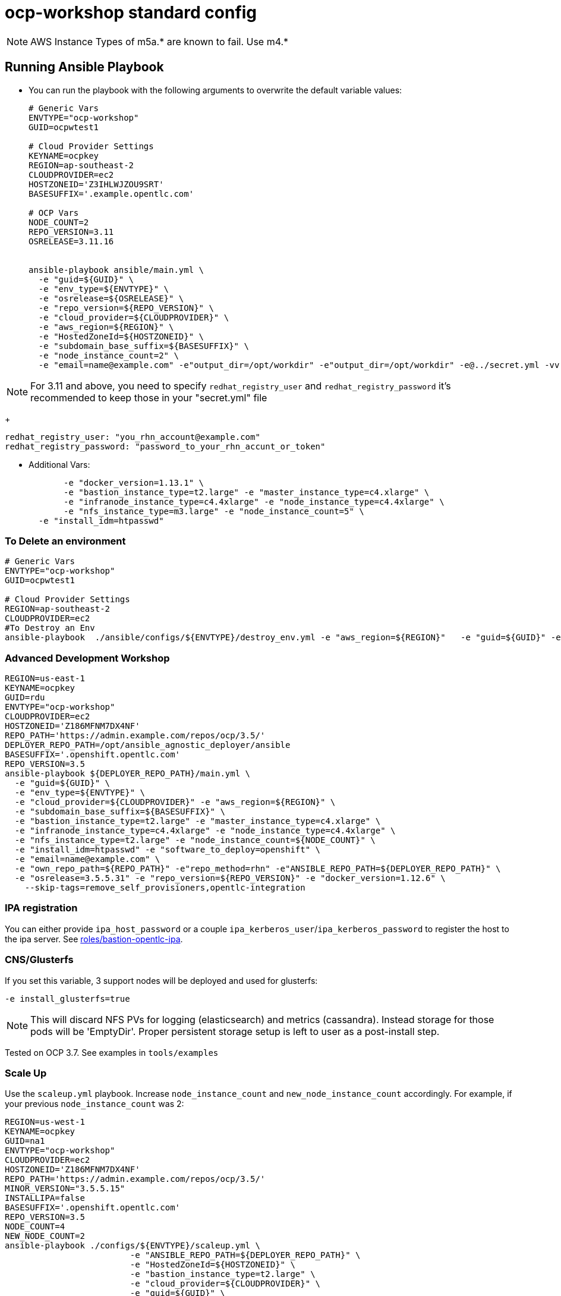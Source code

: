 = ocp-workshop standard config

NOTE: AWS Instance Types of m5a.* are known to fail.  Use m4.*


== Running Ansible Playbook

* You can run the playbook with the following arguments to overwrite the default variable values:
+
[source,bash]
----
# Generic Vars
ENVTYPE="ocp-workshop"
GUID=ocpwtest1

# Cloud Provider Settings
KEYNAME=ocpkey
REGION=ap-southeast-2
CLOUDPROVIDER=ec2
HOSTZONEID='Z3IHLWJZOU9SRT'
BASESUFFIX='.example.opentlc.com'

# OCP Vars
NODE_COUNT=2
REPO_VERSION=3.11
OSRELEASE=3.11.16


ansible-playbook ansible/main.yml \
  -e "guid=${GUID}" \
  -e "env_type=${ENVTYPE}" \
  -e "osrelease=${OSRELEASE}" \
  -e "repo_version=${REPO_VERSION}" \
  -e "cloud_provider=${CLOUDPROVIDER}" \
  -e "aws_region=${REGION}" \
  -e "HostedZoneId=${HOSTZONEID}" \
  -e "subdomain_base_suffix=${BASESUFFIX}" \
  -e "node_instance_count=2" \
  -e "email=name@example.com" -e"output_dir=/opt/workdir" -e"output_dir=/opt/workdir" -e@../secret.yml -vv


----

NOTE: For 3.11 and above, you need to specify `redhat_registry_user` and `redhat_registry_password` it's recommended to keep those in your "secret.yml" file
+
----
redhat_registry_user: "you_rhn_account@example.com"
redhat_registry_password: "password_to_your_rhn_accunt_or_token"
----

* Additional Vars:
+
[source,bash]
----
       -e "docker_version=1.13.1" \
       -e "bastion_instance_type=t2.large" -e "master_instance_type=c4.xlarge" \
       -e "infranode_instance_type=c4.4xlarge" -e "node_instance_type=c4.4xlarge" \
       -e "nfs_instance_type=m3.large" -e "node_instance_count=5" \
  -e "install_idm=htpasswd"

----



=== To Delete an environment

[source,bash]
----
# Generic Vars
ENVTYPE="ocp-workshop"
GUID=ocpwtest1

# Cloud Provider Settings
REGION=ap-southeast-2
CLOUDPROVIDER=ec2
#To Destroy an Env
ansible-playbook  ./ansible/configs/${ENVTYPE}/destroy_env.yml -e "aws_region=${REGION}"   -e "guid=${GUID}" -e "env_type=${ENVTYPE}"  -e "cloud_provider=${CLOUDPROVIDER}"   -e@../secret.yml -vv

----

=== Advanced Development Workshop
[source,bash]
----
REGION=us-east-1
KEYNAME=ocpkey
GUID=rdu
ENVTYPE="ocp-workshop"
CLOUDPROVIDER=ec2
HOSTZONEID='Z186MFNM7DX4NF'
REPO_PATH='https://admin.example.com/repos/ocp/3.5/'
DEPLOYER_REPO_PATH=/opt/ansible_agnostic_deployer/ansible
BASESUFFIX='.openshift.opentlc.com'
REPO_VERSION=3.5
ansible-playbook ${DEPLOYER_REPO_PATH}/main.yml \
  -e "guid=${GUID}" \
  -e "env_type=${ENVTYPE}" \
  -e "cloud_provider=${CLOUDPROVIDER}" -e "aws_region=${REGION}" \
  -e "subdomain_base_suffix=${BASESUFFIX}" \
  -e "bastion_instance_type=t2.large" -e "master_instance_type=c4.xlarge" \
  -e "infranode_instance_type=c4.4xlarge" -e "node_instance_type=c4.4xlarge" \
  -e "nfs_instance_type=t2.large" -e "node_instance_count=${NODE_COUNT}" \
  -e "install_idm=htpasswd" -e "software_to_deploy=openshift" \
  -e "email=name@example.com" \
  -e "own_repo_path=${REPO_PATH}" -e"repo_method=rhn" -e"ANSIBLE_REPO_PATH=${DEPLOYER_REPO_PATH}" \
  -e "osrelease=3.5.5.31" -e "repo_version=${REPO_VERSION}" -e "docker_version=1.12.6" \
    --skip-tags=remove_self_provisioners,opentlc-integration
----

=== IPA registration

You can either provide `ipa_host_password` or a couple `ipa_kerberos_user`/`ipa_kerberos_password` to register the host to the ipa server. See link:../../roles/bastion-opentlc-ipa[roles/bastion-opentlc-ipa].

=== CNS/Glusterfs

If you set this variable, 3 support nodes will be deployed and used for glusterfs:

----
-e install_glusterfs=true
----

NOTE: This will discard NFS PVs for logging (elasticsearch) and metrics (cassandra). Instead storage for those pods will be 'EmptyDir'. Proper persistent storage setup is left to user as a post-install step.

Tested on OCP 3.7. See examples in `tools/examples`

=== Scale Up
Use the `scaleup.yml` playbook. Increase `node_instance_count` and `new_node_instance_count` accordingly. For example, if your previous `node_instance_count` was 2:
[source,bash]
----
REGION=us-west-1
KEYNAME=ocpkey
GUID=na1
ENVTYPE="ocp-workshop"
CLOUDPROVIDER=ec2
HOSTZONEID='Z186MFNM7DX4NF'
REPO_PATH='https://admin.example.com/repos/ocp/3.5/'
MINOR_VERSION="3.5.5.15"
INSTALLIPA=false
BASESUFFIX='.openshift.opentlc.com'
REPO_VERSION=3.5
NODE_COUNT=4
NEW_NODE_COUNT=2
ansible-playbook ./configs/${ENVTYPE}/scaleup.yml \
                         -e "ANSIBLE_REPO_PATH=${DEPLOYER_REPO_PATH}" \
                         -e "HostedZoneId=${HOSTZONEID}" \
                         -e "bastion_instance_type=t2.large" \
                         -e "cloud_provider=${CLOUDPROVIDER}" \
                         -e "guid=${GUID}" \
                         -e "infranode_instance_type=m4.4xlarge" \
                         -e "install_idm=htpasswd" \
                         -e user_password=PASSWORD \
                         -e admin_password=PASSWORD \
                         -e admin_user=admin \
                         -e "install_ipa_client=${INSTALLIPA}" \
                         -e "nfs_instance_type=m3.large" \
                         -e "osrelease=${MINOR_VERSION}" \
                         -e "own_repo_path=${REPO_PATH}" \
                         -e "email=name@example.com" \
                         -e "repo_method=file" \
                         -e "subdomain_base_suffix=${BASESUFFIX}" \
                         --skip-tags=remove_self_provisioners,install_zabbix \
                         -e "aws_region=${REGION}" \
                         -e "docker_version=1.12.6" \
                         -e "env_type=${ENVTYPE}" \
                         -e "ssh_provision_key_name=${KEYNAME}" \
                         -e "master_instance_type=m4.xlarge" \
                         -e "node_instance_count=${NODE_COUNT}" \
                         -e "new_node_instance_count=${NEW_NODE_COUNT}" \
                         -e "node_instance_type=c4.4xlarge" \
                         -e "repo_version=${REPO_VERSION}"
----



=== Add new users on the bastion

For managing users on the bastion, you can override the `mgr_users` variable. The default is located in `{{ ANSIBLE_REPO_PATH }}/configs/{{ env_type }}/mgr_users.yml`, and looks like :

.Default mgr_users.yml
[source,yaml]
----
mgr_users:
  - name: opentlc-mgr
    home: /home/opentlc-mgr
    authorized_keys:
      - ssh-rsa AAAAB3NzaC1yc2EAAAADAQABAAABAQC4OojwKH74UWVOY92y87Tb/b56CMJoWbz2gyEYsr3geOc2z/n1pXMwPfiC2KT7rALZFHofc+x6vfUi6px5uTm06jXa78S7UB3MX56U3RUd8XF3svkpDzql1gLRbPIgL1h0C7sWHfr0K2LG479i0nPt/X+tjfsAmT3nWj5PVMqSLFfKrOs6B7dzsqAcQPInYIM+Pqm/pXk+Tjc7cfExur2oMdzx1DnF9mJaj1XTnMsR81h5ciR2ogXUuns0r6+HmsHzdr1I1sDUtd/sEVu3STXUPR8oDbXBsb41O5ek6E9iacBJ327G3/1SWwuLoJsjZM0ize+iq3HpT1NqtOW6YBLR opentlc-mgr@inf00-mwl.opentlc.com
----

You can, for example, want to add another user. For that just override the variable in `env_secret_vars.yml`:

.managing users ("Secret" Vars file or Env Vars file)
[source,yaml]
----
mgr_users:
  - name: opentlc-mgr
    home: /home/opentlc-mgr
    authorized_keys:
      - ssh-rsa AAAAB3NzaC1yc2EAAAADAQABAAABAQC4OojwKH74UWVOY92y87Tb/b56CMJoWbz2gyEYsr3geOc2z/n1pXMwPfiC2KT7rALZFHofc+x6vfUi6px5uTm06jXa78S7UB3MX56U3RUd8XF3svkpDzql1gLRbPIgL1h0C7sWHfr0K2LG479i0nPt/X+tjfsAmT3nWj5PVMqSLFfKrOs6B7dzsqAcQPInYIM+Pqm/pXk+Tjc7cfExur2oMdzx1DnF9mJaj1XTnMsR81h5ciR2ogXUuns0r6+HmsHzdr1I1sDUtd/sEVu3STXUPR8oDbXBsb41O5ek6E9iacBJ327G3/1SWwuLoJsjZM0ize+iq3HpT1NqtOW6YBLR opentlc-mgr@inf00-mwl.opentlc.com
  - name: fridim
    home: /home/fridim
    authorized_keys:
      - https://github.com/fridim.keys
----
